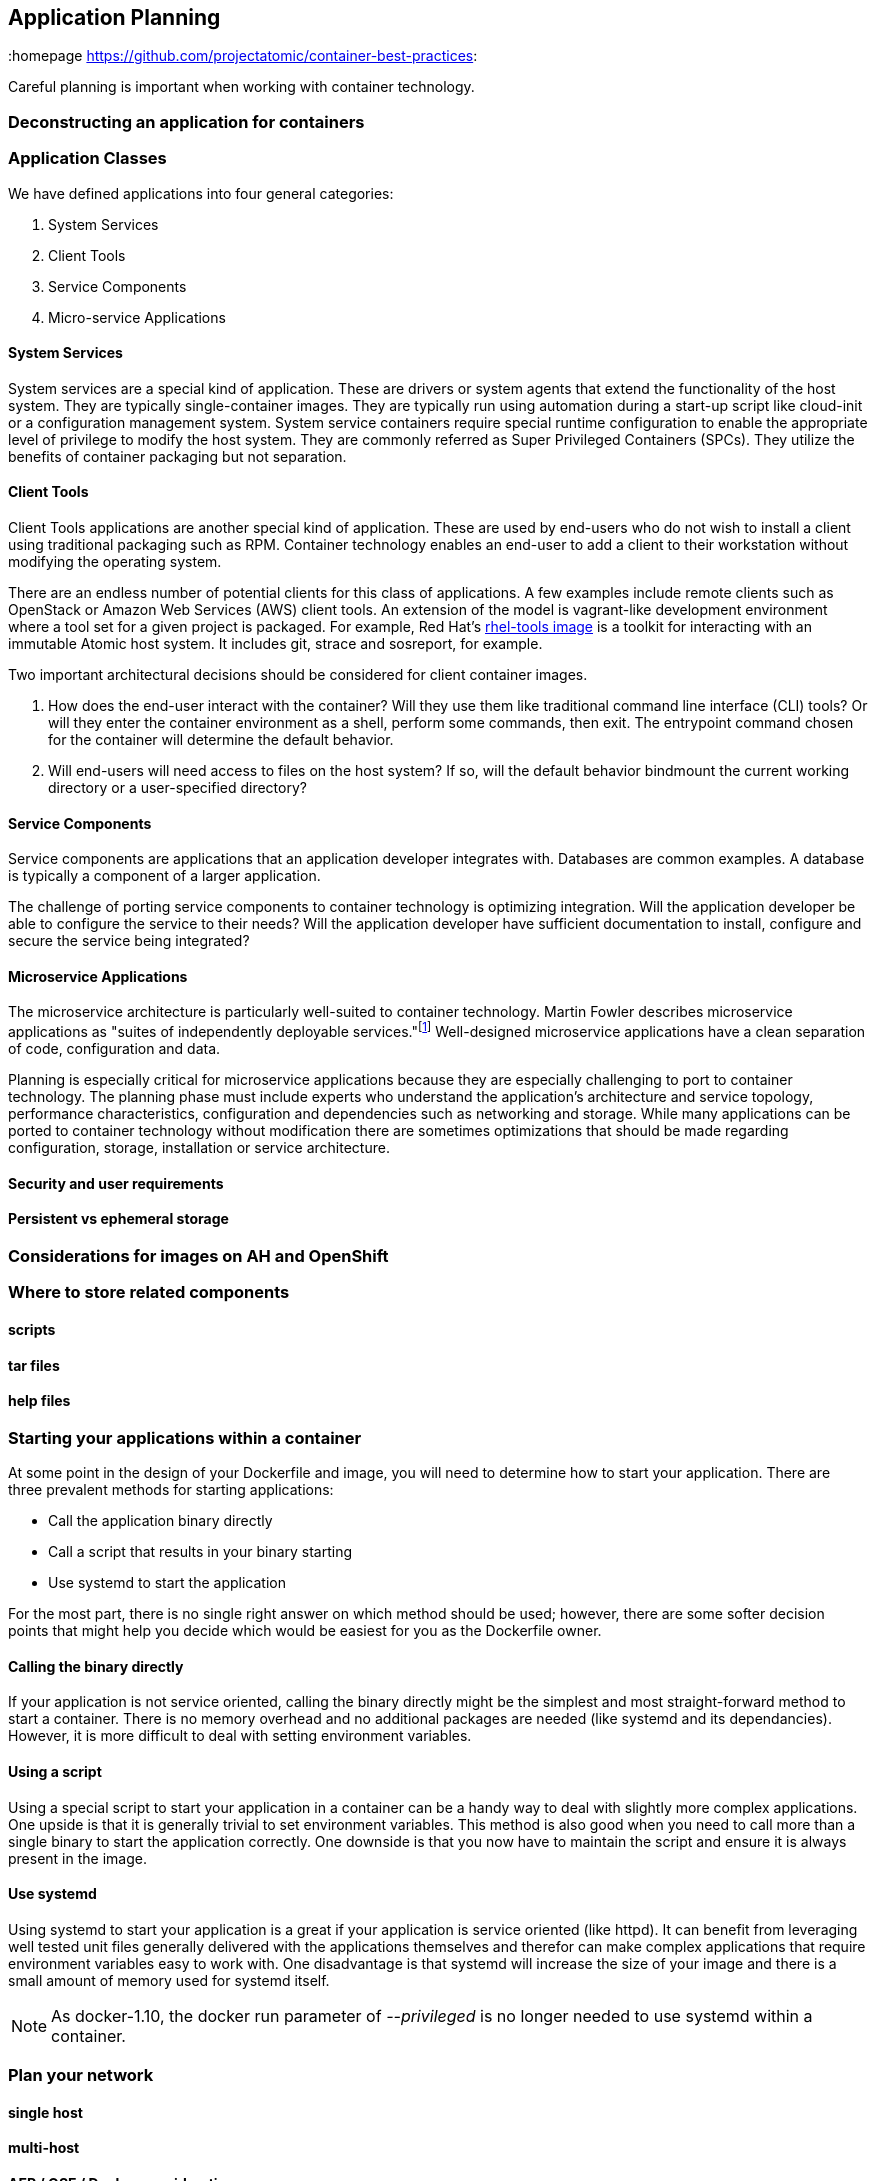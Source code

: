// vim: set syntax=asciidoc:
[[plan]]
== Application Planning
:data-uri:
:homepage https://github.com/projectatomic/container-best-practices:

Careful planning is important when working with container technology.

=== Deconstructing an application for containers

=== Application Classes

We have defined applications into four general categories:

. System Services
. Client Tools
. Service Components
. Micro-service Applications


==== System Services

System services are a special kind of application. These are drivers or system agents
that extend the functionality of the host system. They are typically single-container
images. They are typically run using automation during a start-up script like cloud-init or a
configuration management system. System service containers require special runtime configuration to
enable the appropriate level of privilege to modify the host system. They are commonly referred as
Super Privileged Containers (SPCs). They utilize the benefits of container packaging but not separation.

==== Client Tools

Client Tools applications are another special kind of application. These are used by end-users who do
not wish to install a client using traditional packaging such as RPM. Container technology enables an
end-user to add a client to their workstation without modifying the operating system.

There are an endless number of potential clients for this class of applications. A few examples include
remote clients such as OpenStack or Amazon Web Services (AWS) client tools. An extension of the model is
vagrant-like development environment where a tool set for a given project is packaged. For example,
Red Hat's link:https://access.redhat.com/documentation/en/red-hat-enterprise-linux-atomic-host/version-7/getting-started-with-containers/#using_the_atomic_tools_container_image[rhel-tools image]
is a toolkit for interacting with an immutable Atomic host system. It includes git, strace and sosreport, for example.

Two important architectural decisions should be considered for client container images.

. How does the end-user interact with the container? Will they use them like traditional command line
interface (CLI) tools? Or will they enter the container environment as a shell, perform some commands, then exit.
The entrypoint command chosen for the container will determine the default behavior.
. Will end-users will need access to files on the host system? If so, will the default behavior bindmount
the current working directory or a user-specified directory?

==== Service Components

Service components are applications that an application developer integrates with. Databases are common examples.
A database is typically a component of a larger application.

The challenge of porting service components to container technology is optimizing integration. Will the application
developer be able to configure the service to their needs? Will the application developer have sufficient documentation
to install, configure and secure the service being integrated?

==== Microservice Applications

The microservice architecture is particularly well-suited to container technology. Martin Fowler describes microservice
applications as "suites of independently deployable services."footnote:[Martin Fowler,
http://martinfowler.com/articles/microservices.html] Well-designed microservice applications have a clean separation
of code, configuration and data.

Planning is especially critical for microservice applications because they are especially challenging to port to
container technology. The planning phase must include experts who understand the application's architecture and
service topology, performance characteristics, configuration and dependencies such as networking and storage. While
many applications can be ported to container technology without modification there are sometimes optimizations that
should be made regarding configuration, storage, installation or service architecture.

==== Security and user requirements

==== Persistent vs ephemeral storage

=== Considerations for images on AH and OpenShift

=== Where to store related components

==== scripts

==== tar files

==== help files

[[planning_starting_application]]
=== Starting your applications within a container
At some point in the design of your Dockerfile and image, you will need to determine how to start your
application.  There are three prevalent methods for starting applications:

- Call the application binary directly
- Call a script that results in your binary starting
- Use systemd to start the application

For the most part, there is no single right answer on which method should be used; however, there are
some softer decision points that might help you decide which would be easiest for you as the
Dockerfile owner.

==== Calling the binary directly
If your application is not service oriented, calling the binary directly might be the simplest and most
straight-forward method to start a container.  There is no memory overhead and no additional packages
are needed (like systemd and its dependancies).  However, it is more difficult to deal with
setting environment variables.

==== Using a script
Using a special script to start your application in a container can be a handy way to deal with slightly
more complex applications.  One upside is that it is generally trivial to set environment variables.  This
method is also good when you need to call more than a single binary to start the application correctly.
One downside is that you now have to maintain the script and ensure it is always present in the image.

==== Use systemd
Using systemd to start your application is a great if your application is service oriented (like httpd).
It can benefit from leveraging well tested unit files generally delivered with the applications
themselves and therefor can make complex applications that require environment variables easy to work
with.  One disadvantage is that systemd will increase the size of your image and there is a small
amount of memory used for systemd itself.

NOTE: As docker-1.10, the docker run parameter of _--privileged_ is no longer needed to use systemd
within a container.


=== Plan your network

==== single host

==== multi-host

==== AEP / OSE / Docker considerations

=== Passing credentials and secrets


OLD OLD OLD OLD OLD OLD OLD OLD OLD OLD OLD OLD OLD OLD OLD OLD OLD OLD OLD OLD


=== Deconstructing Microservice Applications

The process of deconstructing applications varies widely depending on the complexity and architecture of the application. Consider the following steps as a guide to a generalized process.

. Identify the components that will be broken down into microservices. These typically map to a container images.
. Identify how the services will communicate. How are REST or message bus interfaces authenticated?
. Identify how data will be accessed by the services. Which services need read/write access to the storage?
. Create a service topology drawing to represent the components, lines of communication and storage. This will guide the development work, configuration discussions, debugging and potentially become part of the end-user documentation.
. Identify how the services will be configured, which services need to share configuration and how these services might be deployed in a highly available configuration.

=== Deployment Platform Considerations

Preparing applications for production distribution and deployment must carefully consider the supported deployment platforms. Production services require high uptime, injection of private or sensitive data, storage integration and configuration control. The deployment platform determines methods for load balancing, scheduling and upgrading. A platform that does not provide these services requires additional work when developing the container packaging.
